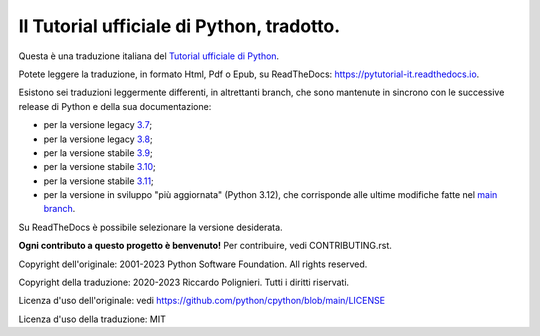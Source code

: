 Il Tutorial ufficiale di Python, tradotto.
==========================================

Questa è una traduzione italiana del `Tutorial ufficiale di Python <https://docs.python.org/3/tutorial/index.html>`_. 

Potete leggere la traduzione, in formato Html, Pdf o Epub, su ReadTheDocs: https://pytutorial-it.readthedocs.io.

Esistono sei traduzioni leggermente differenti, in altrettanti branch, che sono mantenute in sincrono con le successive release di Python e della sua documentazione:

* per la versione legacy `3.7 <https://docs.python.org/3.7/tutorial/index.html>`_;

* per la versione legacy `3.8 <https://docs.python.org/3.8/tutorial/index.html>`_;

* per la versione stabile `3.9 <https://docs.python.org/3.9/tutorial/index.html>`_;

* per la versione stabile `3.10 <https://docs.python.org/3.10/tutorial/index.html>`_;

* per la versione stabile `3.11 <https://docs.python.org/3.11/tutorial/index.html>`_;

* per la versione in sviluppo "più aggiornata" (Python 3.12), che corrisponde alle ultime modifiche fatte nel  `main branch <https://github.com/python/cpython/tree/main/Doc/tutorial>`_. 

Su ReadTheDocs è possibile selezionare la versione desiderata.

**Ogni contributo a questo progetto è benvenuto!** Per contribuire, vedi CONTRIBUTING.rst.

Copyright dell'originale: 2001-2023 Python Software Foundation. All rights reserved.

Copyright della traduzione: 2020-2023 Riccardo Polignieri. Tutti i diritti riservati.

Licenza d'uso dell'originale: vedi https://github.com/python/cpython/blob/main/LICENSE

Licenza d'uso della traduzione: MIT
